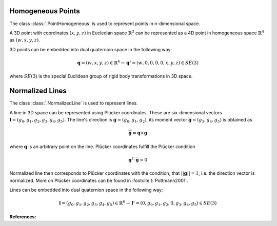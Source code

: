 .. _homogeneous-points:

Homogeneous Points
==================

The class :class:`.PointHomogeneous` is used to represent points in n-dimensional space.

A 3D point with coordinates :math:`(x, y, z)` in Eucledian space :math:`\mathbb{R}^3`
can be represented as a 4D point in homogeneous space :math:`\mathbb{R}^4`
as :math:`(w, x, y, z)`.

3D points can be embedded into dual quaternion space in the following way:

.. math::

    \mathbf{q} = (w, x, y, z) \in \mathbb{R}^4
    \rightarrow \mathbf{q'} = (w, 0, 0, 0, 0, x, y, z) \in SE(3)

where :math:`SE(3)` is the special Euclidean group of rigid body transformations
in 3D space.

.. _normalized-lines:

Normalized Lines
================

The class :class:`.NormalizedLine` is used to represent lines.

A line in 3D space can be represented using Plücker coordinates.
These are six-dimensional vectors :math:`\mathbf{l}=(g_0, g_1, g_2, g_3, g_4, g_5)`.
The line's direction is :math:`\mathbf{g}=(g_0,g_1,g_2)`, its moment vector
:math:`\overline{\mathbf{g}} = (g_3,g_4,g_5)` is obtained as

.. math::

    \overline{\mathbf{g}} = \mathbf{q} \times \mathbf{g}

where :math:`\mathbf{q}` is an arbitrary point on the line. Plücker coordinates
fulfill the Plücker condition

.. math::

    \mathbf{g}^T\cdot\overline{\mathbf{g}} =0

Normalized line then corresponds to Plücker coordinates with the condition, that
:math:`||\mathbf{g}|| = 1`, i.e. the direction vector is normalized. More on Plücker
coordinates can be found in :footcite:t:`Pottmann2001`.

Lines can be embedded into dual quaternion space in the following way:

.. math::

    \mathbf{l} = (g_0, g_1, g_2, g_3, g_4, g_5) \in \mathbb{R}^6
    \rightarrow \mathbf{l'} = (0, g_0, g_1, g_2, 0, g_3, g_4, g_5) \in SE(3)



**References:**

.. footbibliography::